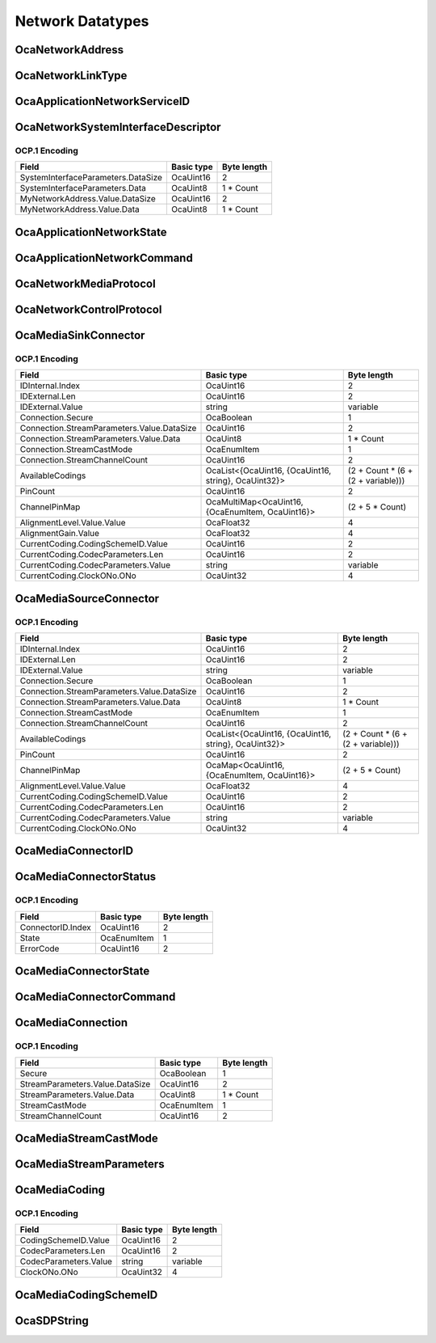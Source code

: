 *****************
Network Datatypes
*****************

.. _OcaNetworkAddress:

OcaNetworkAddress
=================

.. cpp:type:: OcaNetworkAddress = OcaBlob

    Generic network address.
.. _OcaNetworkLinkType:

OcaNetworkLinkType
==================

.. cpp:enum:: OcaNetworkLinkType : uint8_t

    Types of layer 2 networks.

    .. cpp:enumerator:: None = 0

        No network
    .. cpp:enumerator:: EthernetWired = 1

        Wired Ethernet
    .. cpp:enumerator:: EthernetWireless = 2

        Wireless Ethernet
    .. cpp:enumerator:: USB = 3

        USB
    .. cpp:enumerator:: SerialP2P = 4

        Low-speed serial point-to-point
.. _OcaApplicationNetworkServiceID:

OcaApplicationNetworkServiceID
==============================

.. cpp:type:: OcaApplicationNetworkServiceID = OcaBlob

    Generic host ID.
.. _OcaNetworkSystemInterfaceDescriptor:

OcaNetworkSystemInterfaceDescriptor
===================================

.. cpp:struct:: OcaNetworkSystemInterfaceDescriptor
    
    Descriptor of a system interface used by a network. Format is data network type dependent.

    .. cpp:member:: OcaBlob SystemInterfaceParameters

        Parameters for the operating system interface the network uses to do I/O.

    .. cpp:member:: OcaNetworkAddress MyNetworkAddress

        The data network address that corresponds to this system interface.


OCP.1 Encoding
--------------

================================== ========== ===========
Field                              Basic type Byte length
================================== ========== ===========
SystemInterfaceParameters.DataSize OcaUint16  2          
SystemInterfaceParameters.Data     OcaUint8   1 * Count  
MyNetworkAddress.Value.DataSize    OcaUint16  2          
MyNetworkAddress.Value.Data        OcaUint8   1 * Count  
================================== ========== ===========


.. _OcaApplicationNetworkState:

OcaApplicationNetworkState
==========================

.. cpp:enum:: OcaApplicationNetworkState : uint8_t

    Network states.

    .. cpp:enumerator:: Unknown = 0

        State is not known.
    .. cpp:enumerator:: NotReady = 1

        Application network is not connected to host data network and is therefore not ready for connection establishng or application data transfer.
    .. cpp:enumerator:: Readying = 2

        Application network is in the process of connecting to the host data network and is therefore not ready for connection establishing or application data transfer.
    .. cpp:enumerator:: Ready = 3

        Application network is connected to host data network and is ready for connection establishing and application data transfer.
    .. cpp:enumerator:: Running = 4

        Application network is connected to host data network and is executing connection establishment and application data transfer.
    .. cpp:enumerator:: Paused = 5

        All application data transfer is paused, but connections are still in place.
    .. cpp:enumerator:: Stopping = 6

        Network is in the process of stopping all media application data transport activity and is deleting all media transport connections.
    .. cpp:enumerator:: Stopped = 7

        No application data transport connections exist, but application network is still connected to host data network.
    .. cpp:enumerator:: Fault = 8

        Application network has ceased all activity due to an error, but operating storage elements have not been freed.
.. _OcaApplicationNetworkCommand:

OcaApplicationNetworkCommand
============================

.. cpp:enum:: OcaApplicationNetworkCommand : uint8_t

    Command values for OcaMediaNetwork.Control().

    .. cpp:enumerator:: None = 0

        No-op. State is not changed.
    .. cpp:enumerator:: Prepare = 1

        Open a connection to the host data network, but do not make any media connections. Resulting state = Ready.
    .. cpp:enumerator:: Start = 2

        Commence media data connection-making and data transfer. Resulting state = Running.
    .. cpp:enumerator:: Pause = 3

        Temporarily halt all media data transfer, but preserve media connections. Resulting state = Paused. nb To unpause, a Start command should be used.
    .. cpp:enumerator:: Stop = 4

        Cease data transfer and delete all media connections. Resulting state = Stopped.
    .. cpp:enumerator:: Reset = 5

        Cease all media transfer, delete all media transport connections, and disconnect from the host data network. Resulting state = NotReady.
.. _OcaNetworkMediaProtocol:

OcaNetworkMediaProtocol
=======================

.. cpp:enum:: OcaNetworkMediaProtocol : uint8_t

    Media transport protocols available.

    .. cpp:enumerator:: None = 0

        No media protocol - the network does not do media transport.
    .. cpp:enumerator:: AV3 = 1

        AVnu AV3 - RTP over AVB
    .. cpp:enumerator:: AVBTP = 2

        IEEE 1722 / 1722.1
    .. cpp:enumerator:: Dante = 3

        Pre-AV3 Dante with ATP transport
    .. cpp:enumerator:: Cobranet = 4

        Cobranet
    .. cpp:enumerator:: AES67 = 5

        AES67 network.
    .. cpp:enumerator:: SMPTEAudio = 6

        SMPTE 2022? Or 2071? (TBD)
    .. cpp:enumerator:: LiveWire = 7

        LiveWire media transport
    .. cpp:enumerator:: ExtensionPoint = 65

        Base value for addition of nonstandard (e.g. proprietary) protocol options
.. _OcaNetworkControlProtocol:

OcaNetworkControlProtocol
=========================

.. cpp:enum:: OcaNetworkControlProtocol : uint8_t

    Network control protocols available.

    .. cpp:enumerator:: None = 0

        No control protocol - the network does not do control.
    .. cpp:enumerator:: OCP01 = 1

        OCP.1 - OCA protocol for TCP/IP networks
    .. cpp:enumerator:: OCP02 = 2

        OCP.2 - OCA protocol for USB links.
    .. cpp:enumerator:: OCP03 = 3

        OCP.3 - Character XML or JSON (tbd) version of OCA protocol, for serial links and other purposes.
.. _OcaMediaSinkConnector:

OcaMediaSinkConnector
=====================

.. cpp:struct:: OcaMediaSinkConnector
    
    Media sink (i.e. input) connector. Connects to an inbound stream. Collected by  **OcaMediaTransportNetwork** .

    .. cpp:member:: OcaMediaConnectorID IDInternal

        Internal ID.

    .. cpp:member:: OcaString IDExternal

        Public name of connector. May be published to the media transport network, depending on the type of network.

    .. cpp:member:: OcaMediaConnection Connection

        Descriptor of the stream connection to this connector. If there is no stream connected to this controller, (i.e. property Connected = FALSE), the value of this property is undefined.

    .. cpp:member:: OcaList<OcaMediaCoding> AvailableCodings

        List of codings available for this connector.

    .. cpp:member:: OcaUint16 PinCount

        Number of pins in this connector.

    .. cpp:member:: OcaMultiMap<OcaUint16, OcaPortID> ChannelPinMap

        Map of stream pins (sink channels) to OCA ports (output ports) of the owning  **OcaMediaNetwork** object. This defines what pins that are received from the network are sent to what OCA ports. A pin can only carry one network channel, but can be sent to multiple ports. That is why this data member is a multimap, a pin identifier can map to multiple ports. A pin is identified by an OcaUint16 with value 1..MaxPinCount. Not having a certain pin identifier in this map means that the pin is empty (i.e. not carrying a sink channel). A pin identifier cannot be part of the map more than MaxChannelsPerPin times, unless MaxChannelsPerPin is zero.

    .. cpp:member:: OcaDBFS AlignmentLevel

        Alignment level of the interface. Note that the dBFS value is referenced to the  *interface's* fullscale value, not to device's internal fullscale value.

    .. cpp:member:: OcaDB AlignmentGain

        Alignment gain for the connector. This value will be applied to all signals incoming through all pins.

    .. cpp:member:: OcaMediaCoding CurrentCoding

        Coding currently used by this connector.


OCP.1 Encoding
--------------

========================================== ==================================================== ==================================
Field                                      Basic type                                           Byte length                       
========================================== ==================================================== ==================================
IDInternal.Index                           OcaUint16                                            2                                 
IDExternal.Len                             OcaUint16                                            2                                 
IDExternal.Value                           string                                               variable                          
Connection.Secure                          OcaBoolean                                           1                                 
Connection.StreamParameters.Value.DataSize OcaUint16                                            2                                 
Connection.StreamParameters.Value.Data     OcaUint8                                             1 * Count                         
Connection.StreamCastMode                  OcaEnumItem                                          1                                 
Connection.StreamChannelCount              OcaUint16                                            2                                 
AvailableCodings                           OcaList<{OcaUint16, {OcaUint16, string}, OcaUint32}> (2 + Count * (6 + (2 + variable)))
PinCount                                   OcaUint16                                            2                                 
ChannelPinMap                              OcaMultiMap<OcaUint16, {OcaEnumItem, OcaUint16}>     (2 + 5 * Count)                   
AlignmentLevel.Value.Value                 OcaFloat32                                           4                                 
AlignmentGain.Value                        OcaFloat32                                           4                                 
CurrentCoding.CodingSchemeID.Value         OcaUint16                                            2                                 
CurrentCoding.CodecParameters.Len          OcaUint16                                            2                                 
CurrentCoding.CodecParameters.Value        string                                               variable                          
CurrentCoding.ClockONo.ONo                 OcaUint32                                            4                                 
========================================== ==================================================== ==================================


.. _OcaMediaSourceConnector:

OcaMediaSourceConnector
=======================

.. cpp:struct:: OcaMediaSourceConnector
    
    Media source (i.e. output) connector. Connects to an outbound stream. Collected by  **OcaMediaTransportNetwork** .

    .. cpp:member:: OcaMediaConnectorID IDInternal

        Internal ID.

    .. cpp:member:: OcaString IDExternal

        Public name of connector. May be published to the media transport network, depending on the type of network.

    .. cpp:member:: OcaMediaConnection Connection

        Descriptor of the stream connection to this connector. If there is no stream connected to this controller, (i.e. property Connected = FALSE), the value of this property is undefined.

    .. cpp:member:: OcaList<OcaMediaCoding> AvailableCodings

        List of codings available for this connector.

    .. cpp:member:: OcaUint16 PinCount

        Number of pins in this connector.

    .. cpp:member:: OcaMap<OcaUint16, OcaPortID> ChannelPinMap

        Map of stream pins (source channels) to OCA ports (input ports) of the owning  **OcaMediaNetwork** object. This defines what source channels are sent to the network. A pin is identified by an OcaUint16 with value 1..MaxPinCount. Not having a certain pin identifier in this map means that the pin is empty (i.e. not carrying a source channel).

    .. cpp:member:: OcaDBFS AlignmentLevel

        Alignment level of the interface. Note that the dBFS value is referenced to the  *interface's* fullscale value, not to device's internal fullscale value.

    .. cpp:member:: OcaMediaCoding CurrentCoding

        Coding currently used by this connector.


OCP.1 Encoding
--------------

========================================== ==================================================== ==================================
Field                                      Basic type                                           Byte length                       
========================================== ==================================================== ==================================
IDInternal.Index                           OcaUint16                                            2                                 
IDExternal.Len                             OcaUint16                                            2                                 
IDExternal.Value                           string                                               variable                          
Connection.Secure                          OcaBoolean                                           1                                 
Connection.StreamParameters.Value.DataSize OcaUint16                                            2                                 
Connection.StreamParameters.Value.Data     OcaUint8                                             1 * Count                         
Connection.StreamCastMode                  OcaEnumItem                                          1                                 
Connection.StreamChannelCount              OcaUint16                                            2                                 
AvailableCodings                           OcaList<{OcaUint16, {OcaUint16, string}, OcaUint32}> (2 + Count * (6 + (2 + variable)))
PinCount                                   OcaUint16                                            2                                 
ChannelPinMap                              OcaMap<OcaUint16, {OcaEnumItem, OcaUint16}>          (2 + 5 * Count)                   
AlignmentLevel.Value.Value                 OcaFloat32                                           4                                 
CurrentCoding.CodingSchemeID.Value         OcaUint16                                            2                                 
CurrentCoding.CodecParameters.Len          OcaUint16                                            2                                 
CurrentCoding.CodecParameters.Value        string                                               variable                          
CurrentCoding.ClockONo.ONo                 OcaUint32                                            4                                 
========================================== ==================================================== ==================================


.. _OcaMediaConnectorID:

OcaMediaConnectorID
===================

.. cpp:type:: OcaMediaConnectorID = OcaUint16

    Internal ID of media connector. Unique within its owner, which will be an OcaMediaTransportNetwork instance.
.. _OcaMediaConnectorStatus:

OcaMediaConnectorStatus
=======================

.. cpp:struct:: OcaMediaConnectorStatus
    
    Represents the current status of a media (source or sink) connector.

    .. cpp:member:: OcaMediaConnectorID ConnectorID

        ID of the connector for which this status is valid

    .. cpp:member:: OcaMediaConnectorState State

        Connector state

    .. cpp:member:: OcaUint16 ErrorCode

        Indicates what type of error the connector is in (only relevant if the State is Fault).


OCP.1 Encoding
--------------

================= =========== ===========
Field             Basic type  Byte length
================= =========== ===========
ConnectorID.Index OcaUint16   2          
State             OcaEnumItem 1          
ErrorCode         OcaUint16   2          
================= =========== ===========


.. _OcaMediaConnectorState:

OcaMediaConnectorState
======================

.. cpp:enum:: OcaMediaConnectorState : uint8_t

    Status options for a stream connector.

    .. cpp:enumerator:: Stopped = 0

        Connector has no media connection and no media data is being transferred.
    .. cpp:enumerator:: SettingUp = 1

        Stream connection is being set up. Media data is not flowing.
    .. cpp:enumerator:: Running = 2

        Media data is flowing since the connection is established.
    .. cpp:enumerator:: Paused = 3

        Media transfer is stopped. Existing connection is intact.
    .. cpp:enumerator:: Fault = 4

        Data transfer has been halted due to errors. Working storage has not been freed.
.. _OcaMediaConnectorCommand:

OcaMediaConnectorCommand
========================

.. cpp:enum:: OcaMediaConnectorCommand : uint8_t

    Command values for OcaMediaNetwork.ControlConnector(...)

    .. cpp:enumerator:: None = 0

        No-op. State is not changed.
    .. cpp:enumerator:: Start = 1

        Commence media data connection-making and data transfer. Resulting state = Running.
    .. cpp:enumerator:: Pause = 2

        Pause transferring media data, but preserve media connections. Resulting state = Paused.
.. _OcaMediaConnection:

OcaMediaConnection
==================

.. cpp:struct:: OcaMediaConnection
    
    A single-channel or multichannel connection between a local media connector (i.e.  **OcaMedia(Source/Sink)Connector** instance) of an  **OcaMediaTransportNetwork** object in this node and another ("remote") media source or sink. Normally, the remote source or sink is in another node. The remote end may or may not be an OCA-compliant device. A connection is unidirectional. Its direction is determined by the connector that owns the connection. Its direction is either:  
    
     -  *Outbound:* A signal flow from a  **source** connector to an external destination; or
     
    
     -  *Inbound:* A signal flow from an external source to a  **sink** connector.
      An  **OcaMediaConnection** object may represent a connection to either a unicast or a multicast stream. Any given  **OcaMedia(Source/Sink)Connector** object will only have one media connection. In non-OCA documents, connections are sometimes referred to as  *streams*  or  *flows.* 

    .. cpp:member:: OcaBoolean Secure

        True iff connection is secure.

    .. cpp:member:: OcaMediaStreamParameters StreamParameters

        Stream parameters (encoding, sampling, etc). Format is media network type dependent.

    .. cpp:member:: OcaMediaStreamCastMode StreamCastMode

        Unicast or multicast

    .. cpp:member:: OcaUint16 StreamChannelCount

        Number of channels in connected stream


OCP.1 Encoding
--------------

=============================== =========== ===========
Field                           Basic type  Byte length
=============================== =========== ===========
Secure                          OcaBoolean  1          
StreamParameters.Value.DataSize OcaUint16   2          
StreamParameters.Value.Data     OcaUint8    1 * Count  
StreamCastMode                  OcaEnumItem 1          
StreamChannelCount              OcaUint16   2          
=============================== =========== ===========


.. _OcaMediaStreamCastMode:

OcaMediaStreamCastMode
======================

.. cpp:enum:: OcaMediaStreamCastMode : uint8_t

    Type of media endpoint: unicast or multicast.

    .. cpp:enumerator:: None = 0

        Undefined streamcast mode
    .. cpp:enumerator:: Unicast = 1

        Unicast stream
    .. cpp:enumerator:: Multicast = 2

        Multicast stream
.. _OcaMediaStreamParameters:

OcaMediaStreamParameters
========================

.. cpp:type:: OcaMediaStreamParameters = OcaBlob

    Media stream parameters. Definition is media transport type dependent. Appropriate subclasses will be defined for specific X210 adaptations.
.. _OcaMediaCoding:

OcaMediaCoding
==============

.. cpp:struct:: OcaMediaCoding
    
    Codec ID + Coding parameters

    .. cpp:member:: OcaMediaCodingSchemeID CodingSchemeID

        ID of coding scheme to use.

    .. cpp:member:: OcaString CodecParameters

        Coding parameters. Content is coding-scheme-dependent.

    .. cpp:member:: OcaONo ClockONo

        Object number of OcaMediaClock3 object to use for this coding scheme. May be zero if no OcaMediaClock3 object is used.


OCP.1 Encoding
--------------

===================== ========== ===========
Field                 Basic type Byte length
===================== ========== ===========
CodingSchemeID.Value  OcaUint16  2          
CodecParameters.Len   OcaUint16  2          
CodecParameters.Value string     variable   
ClockONo.ONo          OcaUint32  4          
===================== ========== ===========


.. _OcaMediaCodingSchemeID:

OcaMediaCodingSchemeID
======================

.. cpp:type:: OcaMediaCodingSchemeID = OcaUint16

    Codec parameters
.. _OcaSDPString:

OcaSDPString
============

.. cpp:type:: OcaSDPString = OcaString

    Codec parameters